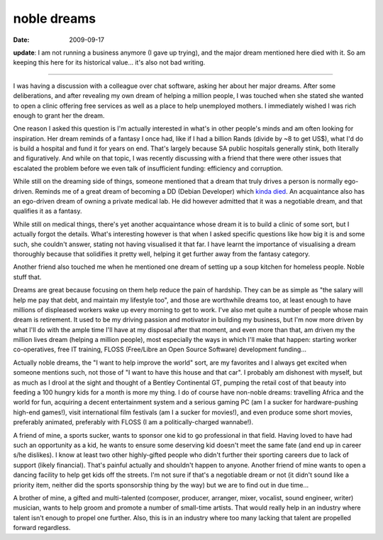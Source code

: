 noble dreams
============

:date: 2009-09-17



**update**: I am not running a business anymore (I gave up trying), and
the major dream mentioned here died with it. So am keeping this here for
its historical value... it's also not bad writing.

--------------

I was having a discussion with a colleague over chat software, asking
her about her major dreams. After some deliberations, and after
revealing my own dream of helping a million people, I was touched when
she stated she wanted to open a clinic offering free services as well as
a place to help unemployed mothers. I immediately wished I was rich
enough to grant her the dream.

One reason I asked this question is I'm actually interested in what's in
other people's minds and am often looking for inspiration. Her dream
reminds of a fantasy I once had, like if I had a billion Rands (divide
by ~8 to get US$), what I'd do is build a hospital and fund it for years
on end. That's largely because SA public hospitals generally stink, both
literally and figuratively. And while on that topic, I was recently
discussing with a friend that there were other issues that escalated the
problem before we even talk of insufficient funding: efficiency and
corruption.

While still on the dreaming side of things, someone mentioned that a
dream that truly drives a person is normally ego-driven. Reminds me of a
great dream of becoming a DD (Debian Developer) which `kinda died`_. An
acquaintance also has an ego-driven dream of owning a private medical
lab. He did however admitted that it was a negotiable dream, and that
qualifies it as a fantasy.

While still on medical things, there's yet another acquaintance whose
dream it is to build a clinic of some sort, but I actually forgot the
details. What's interesting however is that when I asked specific
questions like how big it is and some such, she couldn't answer, stating
not having visualised it that far. I have learnt the importance of
visualising a dream thoroughly because that solidifies it pretty well,
helping it get further away from the fantasy category.

Another friend also touched me when he mentioned one dream of setting up
a soup kitchen for homeless people. Noble stuff that.

Dreams are great because focusing on them help reduce the pain of
hardship. They can be as simple as "the salary will help me pay that
debt, and maintain my lifestyle too", and those are worthwhile dreams
too, at least enough to have millions of displeased workers wake up
every morning to get to work. I've also met quite a number of people
whose main dream is retirement. It used to be my driving passion and
motivator in building my business, but I'm now more driven by what I'll
do with the ample time I'll have at my disposal after that moment, and
even more than that, am driven my the million lives dream (helping a
million people), most especially the ways in which I'll make that
happen: starting worker co-operatives, free IT training, FLOSS
(Free/Libre an Open Source Software) development funding...

Actually noble dreams, the "I want to help improve the world" sort, are
my favorites and I always get excited when someone mentions such, not
those of "I want to have this house and that car". I probably am
dishonest with myself, but as much as I drool at the sight and thought
of a Bentley Continental GT, pumping the retail cost of that beauty into
feeding a 100 hungry kids for a month is more my thing. I do of course
have non-noble dreams: travelling Africa and the world for fun,
acquiring a decent entertainment system and a serious gaming PC (am I a
sucker for hardware-pushing high-end games!), visit international film
festivals (am I a sucker for movies!), and even produce some short
movies, preferably animated, preferably with FLOSS (I am a
politically-charged wannabe!).

A friend of mine, a sports sucker, wants to sponsor one kid to go
professional in that field. Having loved to have had such an opportunity
as a kid, he wants to ensure some deserving kid doesn't meet the same
fate (and end up in career s/he dislikes). I know at least two other
highly-gifted people who didn't further their sporting careers due to
lack of support (likely financial). That's painful actually and
shouldn't happen to anyone. Another friend of mine wants to open a
dancing facility to help get kids off the streets. I'm not sure if
that's a negotiable dream or not (it didn't sound like a priority item,
neither did the sports sponsorship thing by the way) but we are to find
out in due time...

A brother of mine, a gifted and multi-talented (composer, producer,
arranger, mixer, vocalist, sound engineer, writer) musician, wants to
help groom and promote a number of small-time artists. That would really
help in an industry where talent isn't enough to propel one further.
Also, this is in an industry where too many lacking that talent are
propelled forward regardless.

.. _kinda died: http://tshepang.net/unrealized-dreams
